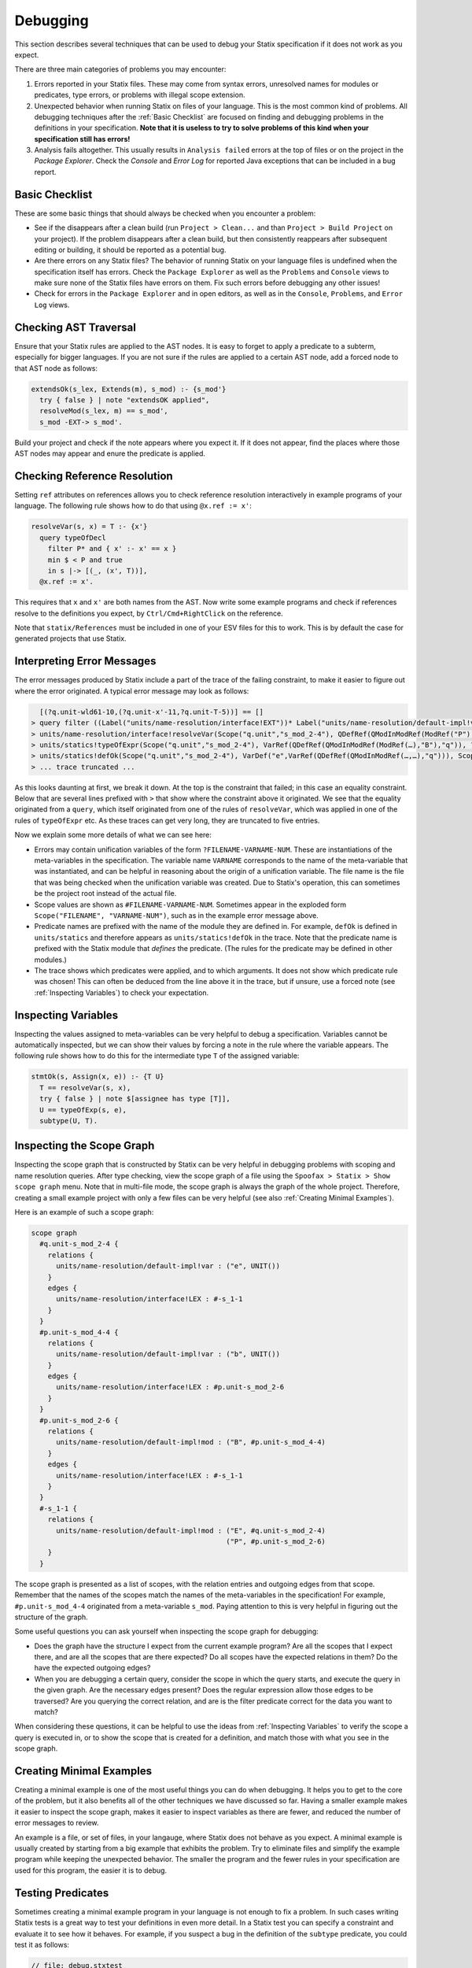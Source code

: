 .. _statix-debugging:

.. role:: statix(code)
   :language: statix
   :class: highlight

=========
Debugging
=========

This section describes several techniques that can be used to debug
your Statix specification if it does not work as you expect.

There are three main categories of problems you may encounter:

1. Errors reported in your Statix files. These may come from syntax errors, unresolved names for
   modules or predicates, type errors, or problems with illegal scope extension.
2. Unexpected behavior when running Statix on files of your language. This is the most common kind
   of problems. All debugging techniques after the :ref:`Basic Checklist` are focused on finding and
   debugging problems in the definitions in your specification. **Note that it is useless to try to
   solve problems of this kind when your specification still has errors!**
3. Analysis fails altogether. This usually results in ``Analysis failed`` errors at the top of files
   or on the project in the *Package Explorer*. Check the *Console* and *Error Log* for reported
   Java exceptions that can be included in a bug report.

.. _Basic Checklist:

Basic Checklist
---------------

These are some basic things that should always be checked when you encounter a problem:

- See if the disappears after a clean build (run ``Project > Clean...`` and than ``Project > Build
  Project`` on your project). If the problem disappears after a clean build, but then consistently
  reappears after subsequent editing or building, it should be reported as a potential bug.
- Are there errors on any Statix files? The behavior of running Statix on your language files is
  undefined when the specification itself has errors. Check the ``Package Explorer`` as well as the
  ``Problems`` and ``Console`` views to make sure none of the Statix files have errors on them. Fix
  such errors before debugging any other issues!
- Check for errors in the ``Package Explorer`` and in open editors, as well as in the ``Console``,
  ``Problems``, and ``Error Log`` views.
  
Checking AST Traversal
----------------------

Ensure that your Statix rules are applied to the AST nodes. It is easy to forget to apply a
predicate to a subterm, especially for bigger languages. If you are not sure if the rules are
applied to a certain AST node, add a forced node to that AST node as follows:

.. code-block:: statix

   extendsOk(s_lex, Extends(m), s_mod) :- {s_mod'}
     try { false } | note "extendsOK applied",
     resolveMod(s_lex, m) == s_mod',
     s_mod -EXT-> s_mod'. 

Build your project and check if the note appears where you expect it. If it does not appear, find
the places where those AST nodes may appear and enure the predicate is applied.

Checking Reference Resolution
-----------------------------

Setting ``ref`` attributes on references allows you to check reference resolution interactively in
example programs of your language. The following rule shows how to do that using ``@x.ref := x'``:


.. code-block:: statix

   resolveVar(s, x) = T :- {x'}
     query typeOfDecl
       filter P* and { x' :- x' == x }
       min $ < P and true
       in s |-> [(_, (x', T))],
     @x.ref := x'.

This requires that ``x`` and ``x'`` are both names from the AST. Now write some example programs
and check if references resolve to the definitions you expect, by ``Ctrl/Cmd+RightClick`` on the
reference.

Note that ``statix/References`` must be included in one of your ESV files for this to work. This is
by default the case for generated projects that use Statix.

Interpreting Error Messages
---------------------------

The error messages produced by Statix include a part of the trace of the failing constraint, to make
it easier to figure out where the error originated. A typical error message may look as follows:

.. code-block:: text

     [(?q.unit-wld61-10,(?q.unit-x'-11,?q.unit-T-5))] == []
   > query filter ((Label("units/name-resolution/interface!EXT"))* Label("units/name-resolution/default-impl!var")) and { (?x',_) :- ?x' == "q" } min irrefl trans anti-sym { <edge>Label("units/name-resolution/default-impl!var") < <edge>Label("units/name-resolution/interface!EXT"); } and { _, _ :- true } in Scope("p.unit","s_mod_4-4") |-> [(?q.unit-wld61-10,(?q.unit-x'-11,?q.unit-T-5))]
   > units/name-resolution/interface!resolveVar(Scope("q.unit","s_mod_2-4"), QDefRef(QModInModRef(ModRef("P"),"B"),"q"),?q.unit-T-5)
   > units/statics!typeOfExpr(Scope("q.unit","s_mod_2-4"), VarRef(QDefRef(QModInModRef(ModRef(…),"B"),"q")), ?q.unit-T-5)
   > units/statics!defOk(Scope("q.unit","s_mod_2-4"), VarDef("e",VarRef(QDefRef(QModInModRef(…,…),"q"))), Scope("q.unit","s_mod_2-4"))
   > ... trace truncated ... 

As this looks daunting at first, we break it down.  At the top is the constraint that failed; in
this case an equality constraint.  Below that are several lines prefixed with ``>`` that show where
the constraint above it originated. We see that the equality originated from a ``query``, which
itself originated from one of the rules of ``resolveVar``, which was applied in one of the rules of
``typeOfExpr`` etc. As these traces can get very long, they are truncated to five entries.

Now we explain some more details of what we can see here:

- Errors may contain unification variables of the form ``?FILENAME-VARNAME-NUM``. These are
  instantiations of the meta-variables in the specification. The variable name ``VARNAME``
  corresponds to the name of the meta-variable that was instantiated, and can be helpful in
  reasoning about the origin of a unification variable. The file name is the file that was being
  checked when the unification variable was created. Due to Statix's operation, this can sometimes
  be the project root instead of the actual file.
- Scope values are shown as ``#FILENAME-VARNAME-NUM``. Sometimes appear in the exploded form
  ``Scope("FILENAME", "VARNAME-NUM")``, such as in the example error message above.
- Predicate names are prefixed with the name of the module they are defined in. For example,
  ``defOk`` is defined in ``units/statics`` and therefore appears as ``units/statics!defOk`` in the
  trace. Note that the predicate name is prefixed with the Statix module that *defines* the
  predicate. (The rules for the predicate may be defined in other modules.)
- The trace shows which predicates were applied, and to which arguments. It does not show which
  predicate rule was chosen! This can often be deduced from the line above it in the trace, but if
  unsure, use a forced note (see :ref:`Inspecting Variables`) to check your expectation.

.. _Inspecting Variables:

Inspecting Variables
--------------------

Inspecting the values assigned to meta-variables can be very helpful to debug a
specification. Variables cannot be automatically inspected, but we can show their values by forcing
a note in the rule where the variable appears. The following rule shows how to do this for the
intermediate type ``T`` of the assigned variable:

.. code-block:: statix

   stmtOk(s, Assign(x, e)) :- {T U}
     T == resolveVar(s, x),
     try { false } | note $[assignee has type [T]],
     U == typeOfExp(s, e),
     subtype(U, T).

Inspecting the Scope Graph
--------------------------

Inspecting the scope graph that is constructed by Statix can be very helpful in debugging problems
with scoping and name resolution queries. After type checking, view the scope graph of a file using
the ``Spoofax > Statix > Show scope graph`` menu. Note that in multi-file mode, the scope graph is
always the graph of the whole project. Therefore, creating a small example project with only a few
files can be very helpful (see also :ref:`Creating Minimal Examples`).

Here is an example of such a scope graph:

.. code-block:: text

   scope graph
     #q.unit-s_mod_2-4 {
       relations {
         units/name-resolution/default-impl!var : ("e", UNIT())
       }
       edges {
         units/name-resolution/interface!LEX : #-s_1-1
       }
     }
     #p.unit-s_mod_4-4 {
       relations {
         units/name-resolution/default-impl!var : ("b", UNIT())
       }
       edges {
         units/name-resolution/interface!LEX : #p.unit-s_mod_2-6
       }
     }
     #p.unit-s_mod_2-6 {
       relations {
         units/name-resolution/default-impl!mod : ("B", #p.unit-s_mod_4-4)
       }
       edges {
         units/name-resolution/interface!LEX : #-s_1-1
       }
     }
     #-s_1-1 {
       relations {
         units/name-resolution/default-impl!mod : ("E", #q.unit-s_mod_2-4)
                                                  ("P", #p.unit-s_mod_2-6)
       }
     }

The scope graph is presented as a list of scopes, with the relation entries and outgoing edges from
that scope. Remember that the names of the scopes match the names of the meta-variables in the
specification! For example, ``#p.unit-s_mod_4-4`` originated from a meta-variable ``s_mod``. Paying
attention to this is very helpful in figuring out the structure of the graph.

Some useful questions you can ask yourself when inspecting the scope graph for debugging:

- Does the graph have the structure I expect from the current example program? Are all the scopes
  that I expect there, and are all the scopes that are there expected? Do all scopes have the
  expected relations in them? Do the have the expected outgoing edges?
- When you are debugging a certain query, consider the scope in which the query starts, and execute
  the query in the given graph. Are the necessary edges present? Does the regular expression allow
  those edges to be traversed? Are you querying the correct relation, and are is the filter
  predicate correct for the data you want to match?

When considering these questions, it can be helpful to use the ideas from :ref:`Inspecting
Variables` to verify the scope a query is executed in, or to show the scope that is created for a
definition, and match those with what you see in the scope graph.

.. _Creating Minimal Examples:

Creating Minimal Examples
-------------------------

Creating a minimal example is one of the most useful things you can do when debugging. It helps you
to get to the core of the problem, but it also benefits all of the other techniques we have
discussed so far. Having a smaller example makes it easier to inspect the scope graph, makes it
easier to inspect variables as there are fewer, and reduced the number of error messages to review.

An example is a file, or set of files, in your langauge, where Statix does not behave as you expect.
A minimal example is usually created by starting from a big example that exhibits the problem. Try
to eliminate files and simplify the example program while keeping the unexpected behavior. The
smaller the program and the fewer rules in your specification are used for this program, the easier
it is to debug.

.. _Testing Predicates:

Testing Predicates
------------------

Sometimes creating a minimal example program in your language is not enough to fix a problem. In
such cases writing Statix tests is a great way to test your definitions in even more detail. In a
Statix test you can specify a constraint and evaluate it to see how it behaves. For example, if you
suspect a bug in the definition of the ``subtype`` predicate, you could test it as follows:

.. code-block:: statix

   // file: debug.stxtest
   resolve {T}
     T == typeOfExp(Int("42")),
     subtype(T, LONG())
   imports
     statics

The ``.stxtest`` file starts with ``resolve`` and a constraint, which can be anything that can
appear in a rule body. After that, the test may specify ``imports``, ``signature`` and ``rules``
sections like a regular Statix module. A test is executed using the ``Spoofax > Evaluate > Evaluate
Test`` menu. Evaluation outputs a ``.stxresult`` file, which looks as follows:

.. code-block:: text

   substitution
     T |-> INT()

   analysis
     scope graph
   
   errors
     *   INT() == LONG()
       > statics!subtype(INT(), LONG())
       > ... trace truncated ...
   
   warnings
   
   notes
   
The test result shows the value of top-level variables from the ``resolve`` block (in this case
``T``), the scope graph that was constructed (in this case empty), and any messages that were
generated (in this case one error).

These tests are a great way to verify that the predicate definitions work as you expect. Apply your
predicates to different arguments to check their behavior. Even more complicated mechanisms such as
queries can be debugged this way. Simply construct a scope graph in the ``resolve`` block (using
``new``, edges, and declarations), and execute your querying predicate on the scopes you have
created. As a starting point, you can take the AST of your example program (using the ``Spoofax >
Syntax > Show parse AST`` menu), and use that as an argument to your top-level predicate.

Creating a *self-contained* Statix test is a good way to isolate a problem. Instead of importing all
your definitions, copy the relevant definitions to the test (in a ``rules`` section), and try to
create the smallest set of rules and predicate arguments that still exhibit the problem you are
debugging. A self-contained test is also very helpful when asking others for help, as it is much
easier to review and run than having to setup and build a complete language project.

Some Common Problems
--------------------

- Predicates fail with ``amb(...)`` terms as arguments. These terms indicate parsing ambiguities,
  which should be fixed in the grammar (SDF3) files.

Getting Help and Reporting Issues
---------------------------------

If the techniques above did not help to solve your problem, you can ask us for help or report the
issue you found. To make this process as smooth as possible, we ask you to follow the following
template when asking a Statix related question:

1. Single sentence description of the issue.
2. Spoofax version. See *About Eclipse*; *Installation Details*; *Features*, and search for
   *Spoofax*.
3. Statix configuration: single-file or multi-file mode. Multi-file mode is enabled when the
   ``observer`` setting in in your ESV looks like ``observer: XXX (constraint) (multifile)``.
4. Steps to reproduce. Best is to include a small, self-contained test (see :ref:`Testing
   Predicates` above) so that others can easily run the test and reproduce the issue! If that is not
   possible, provide a (link to) a project, including an example file, that shows the problem. Keep
   the project and the example as small as possible, and be specific about
5. Description of the observed behavior. Also mention if the problem occurs consistently, or only
   sometimes? If only sometimes, does it occur always/never after a clean build, or does it occur
   always/never after editing and/or building without cleaning?
6. Description of the expected behavior.
7. Extra information that you think is relevant to the problem. For example, things you have tried
   already, pointers to the part of the rules you think are relevant to the problem etc. If you
   tried other examples that show some light on the issue, this is a good place to put those. Again,
   it is best if these also come as self-contained tests!

*Example.* An example bug report described using the format above:

.. code-block:: text

   Issue: 
   Spoofax version: 2.6.0.20210208-173259-master
   Statix setup: multi-file

   Steps to reproduce:
   Execute the test in ``example1.stxtest``.

   Observed behavior:
   Sometimes an error is reported that the ``query`` failed.
   The problem does not occur consistently. On some runs, the error appears, but not on others. This
   does not seem related to cleaning or building the project.

   Expected behavior:
   The test is executed and no errors are reported. Scope ``s1`` is reachable from ``s2``, so the
   query return a single result, and ``ps != []`` should therefore hold.


   Extra information:
   The test in ``example2.stxtest`` is very similar. The only difference is that the predicate
   ``nonempty`` has an extra rule for the singleton list. The predicate is semantically the same, as
   the extra rule fails, just as the general rule would do on the singleton list. However, this
   example never gives the unexpected error.

The bug report is accompanied by two self-contained tests. One illustrates the problem, while the
other shows a very similar variant that does not exhibit the problem.

.. code-block:: statix

   // example1.stxtest
   resolve {s1 s2}
     new s1, new s2, s2 -I-> s1,
     reachable(s1, s2)

   signature
     name-resolution
       labels
         I
   
   rules
   
     reachable : scope * scope
     reachable(s1, s2) :- {ps}
       query () filter I*
                and { s1' :- s1' == s1 }
                min and true
                in s2 |-> ps,
       nonempty(ps).
   
     nonempty : list((path * scope))
     nonempty(ps) :- ps != [].

.. code-block:: statix

   // example2.stxtest
   resolve {s1 s2}
     new s1, new s2, s2 -I-> s1,
     reachable(s1, s2)

   signature
     name-resolution
       labels
         I
   
   rules
   
     reachable : scope * scope
     reachable(s1, s2) :- {ps}
       query () filter I*
                and { s1' :- s1' == s1 }
                min and true
                in s2 |-> ps,
       nonempty(ps).
   
     nonempty : list((path * scope))
     nonempty(ps) :- ps != [].
     nonempty([_]) :- false.

